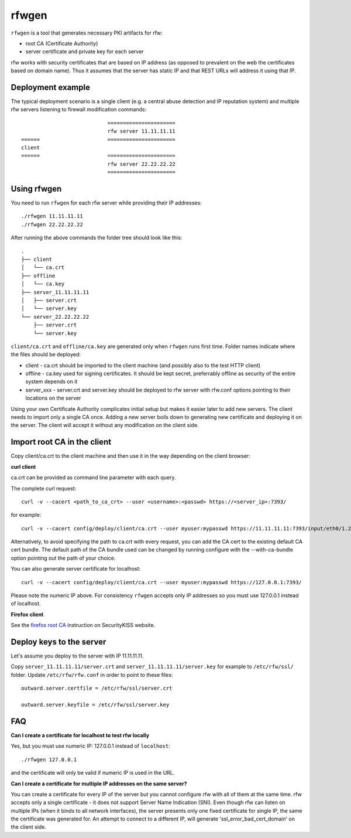 rfwgen
======

``rfwgen`` is a tool that generates necessary PKI artifacts for rfw:

- root CA (Certificate Authority)
- server certificate and private key for each server

rfw works with security certificates that are based on IP address (as opposed to prevalent on the web the certificates based on domain name).
Thus it assumes that the server has static IP and that REST URLs will address it using that IP.

Deployment example
------------------
The typical deployment scenario is a single client (e.g. a central abuse detection and IP reputation system) and multiple rfw servers listening to firewall modification commands::

                                ======================
                                rfw server 11.11.11.11
    ======                      ======================
    client
    ======                      ======================
                                rfw server 22.22.22.22
                                ======================


Using rfwgen 
------------
You need to run ``rfwgen`` for each rfw server while providing their IP addresses::

./rfwgen 11.11.11.11
./rfwgen 22.22.22.22

After running the above commands the folder tree should look like this::

    .
    ├── client
    │   └── ca.crt
    ├── offline
    │   └── ca.key
    ├── server_11.11.11.11
    │   ├── server.crt
    │   └── server.key
    └── server_22.22.22.22
        ├── server.crt
        └── server.key

``client/ca.crt`` and ``offline/ca.key`` are generated only when ``rfwgen`` runs first time. Folder names indicate where the files should be deployed:

- client - ca.crt should be imported to the client machine (and possibly also to the test HTTP client)
- offline - ca.key used for signing certificates. It should be kept secret, preferrably offline as security of the entire system depends on it
- server_xxx - server.crt and server.key should be deployed to rfw server with rfw.conf options pointing to their locations on the server

Using your own Certificate Authority complicates initial setup but makes it easier later to add new servers.
The client needs to import only a single CA once.
Adding a new server boils down to generating new certificate and deploying it on the server. The client will accept it without any modification on the client side. 

Import root CA in the client
----------------------------

Copy client/ca.crt to the client machine and then use it in the way depending on the client browser:

**curl client**

ca.crt can be provided as command line parameter with each query.

The complete curl request::

    curl -v --cacert <path_to_ca_crt> --user <username>:<passwd> https://<server_ip>:7393/

for example::

    curl -v --cacert config/deploy/client/ca.crt --user myuser:mypasswd https://11.11.11.11:7393/input/eth0/1.2.3.4

Alternatively, to avoid specifying the path to ca.crt with every request, you can add the CA cert to the existing default CA cert bundle. The default path of the CA bundle used can be changed by running configure with the --with-ca-bundle option pointing out the path of your choice.

You can also generate server certificate for localhost::

    curl -v --cacert config/deploy/client/ca.crt --user myuser:mypasswd https://127.0.0.1:7393/

Please note the numeric IP above. For consistency ``rfwgen`` accepts only IP addresses so you must use 127.0.0.1 instead of localhost.

**Firefox client**

See the `firefox root CA <http://www.securitykiss.com/resources/tutorials/firefox_root_ca/>`_ instruction on SecurityKISS website.


Deploy keys to the server
-------------------------

Let's assume you deploy to the server with IP 11.11.11.11.

Copy ``server_11.11.11.11/server.crt`` and ``server_11.11.11.11/server.key`` for example to ``/etc/rfw/ssl/`` folder.
Update ``/etc/rfw/rfw.conf`` in order to point to these files::

    outward.server.certfile = /etc/rfw/ssl/server.crt

    outward.server.keyfile = /etc/rfw/ssl/server.key


FAQ
---

**Can I create a certificate for localhost to test rfw locally**

Yes, but you must use numeric IP: 127.0.0.1 instead of ``localhost``::

    ./rfwgen 127.0.0.1

and the certificate will only be valid if numeric IP is used in the URL.

**Can I create a certificate for multiple IP addresses on the same server?**

You can create a certificate for every IP of the server but you cannot configure rfw with all of them at the same time.
rfw accepts only a single certificate - it does not support Server Name Indication (SNI).
Even though rfw can listen on multiple IPs (when it binds to all network interfaces),
the server presents only one fixed certificate for single IP, the same the certificate was generated for.
An attempt to connect to a different IP, will generate 'ssl_error_bad_cert_domain' on the client side.

